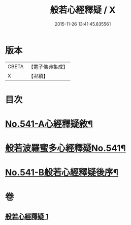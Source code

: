 #+TITLE: 般若心經釋疑 / X
#+DATE: 2015-11-26 13:41:45.835561
* 版本
 |     CBETA|【電子佛典集成】|
 |         X|【卍續】    |

* 目次
* [[file:KR6c0160_001.txt::001-0818c1][No.541-A心經釋疑敘¶]]
* [[file:KR6c0160_001.txt::0819a1][般若波羅蜜多心經釋疑No.541¶]]
* [[file:KR6c0160_001.txt::0826c15][No.541-B般若心經釋疑後序¶]]
* 卷
** [[file:KR6c0160_001.txt][般若心經釋疑 1]]

